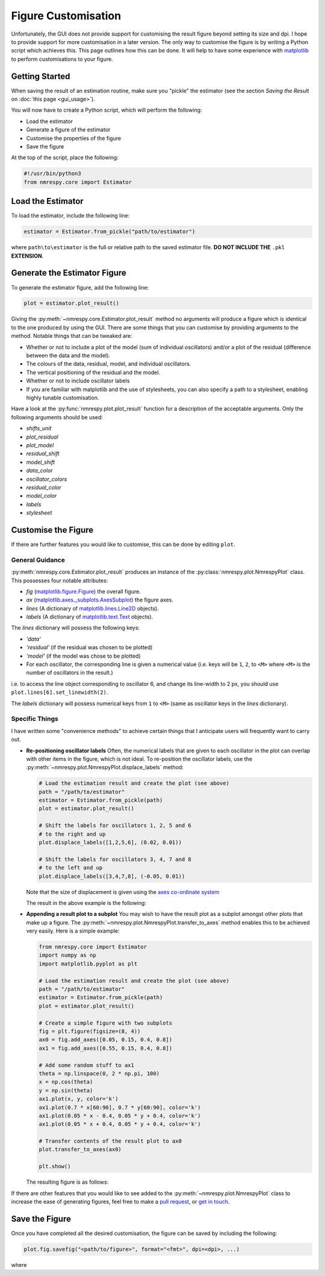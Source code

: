 Figure Customisation
====================

Unfortunately, the GUI does not provide support for customising the result
figure beyond setting its size and dpi. I hope to provide support for more
customisation in a later version. The only way to customise the figure
is by writing a Python script which achieves this. This page outlines how this
can be done. It will help to have some experience with
`matplotlib <https://matplotlib.org/stable/index.html>`_
to perform customisations to your figure.

Getting Started
^^^^^^^^^^^^^^^

When saving the result of an estimation routine, make sure you "pickle" the
estimator (see the section *Saving the Result* on :doc:`this page <gui_usage>`).

You will now have to create a Python script, which will perform the following:

* Load the estimator
* Generate a figure of the estimator
* Customise the properties of the figure
* Save the figure

At the top of the script, place the following:

.. code:: python3

   #!/usr/bin/python3
   from nmrespy.core import Estimator

Load the Estimator
^^^^^^^^^^^^^^^^^^

To load the estimator, include the following line:

.. code:: python3

   estimator = Estimator.from_pickle("path/to/estimator")

where ``path\to\estimator`` is the full or relative path to the saved estimator
file. **DO NOT INCLUDE THE** ``.pkl`` **EXTENSION**.

Generate the Estimator Figure
^^^^^^^^^^^^^^^^^^^^^^^^^^^^^

To generate the estimator figure, add the following line:

.. code:: python3

   plot = estimator.plot_result()

Giving the :py:meth:`~nmrespy.core.Estimator.plot_result` method no arguments
will produce a figure which is identical to the one produced by using the GUI.
There are some things that you can customise by providing arguments to the
method. Notable things that can be tweaked are:

* Whether or not to include a plot of the model (sum of individual oscillators)
  and/or a plot of the residual (difference between the data and the model).
* The colours of the data, residual, model, and individual oscillators.
* The vertical positioning of the residual and the model.
* Whether or not to include oscillator labels
* If you are familiar with matplotlib and the use of stylesheets, you can also
  specify a path to a stylesheet, enabling highly tunable customisation.

Have a look at the :py:func:`nmrespy.plot.plot_result` function for a
description of the acceptable arguments. Only the following arguments should
be used:

* `shifts_unit`
* `plot_residual`
* `plot_model`
* `residual_shift`
* `model_shift`
* `data_color`
* `oscillator_colors`
* `residual_color`
* `model_color`
* `labels`
* `stylesheet`

Customise the Figure
^^^^^^^^^^^^^^^^^^^^

If there are further features you would like to customise, this can be done
by editing ``plot``.

General Guidance
----------------

:py:meth:`nmrespy.core.Estimator.plot_result` produces an instance of the
:py:class:`nmrespy.plot.NmrespyPlot` class. This possesses four notable
attributes:

* `fig` (`matplotlib.figure.Figure <https://matplotlib.org/3.3.1/api/_as_gen/matplotlib.figure.Figure.html>`_) the overall figure.
* `ax` (`matplotlib.axes._subplots.AxesSubplot <https://matplotlib.org/3.3.1/api/axes_api.html#the-axes-class>`_) the figure axes.
* `lines` (A dictionary of `matplotlib.lines.Line2D <https://matplotlib.org/stable/api/_as_gen/matplotlib.lines.Line2D.html#matplotlib.lines.Line2D>`_
  objects).
* `labels` (A dictionary of `matplotlib.text.Text <https://matplotlib.org/stable/api/text_api.html?highlight=text#matplotlib.text.Text>`_
  objects).

The `lines` dictionary will possess the following keys:

* `'data'`
* `'residual'` (if the residual was chosen to be plotted)
* `'model'` (if the model was chose to be plotted)
* For each oscillator, the corresponding line is given a numerical value
  (i.e. keys will be ``1``, ``2``, to ``<M>`` where ``<M>`` is the number of
  oscillators in the result.)

i.e. to access the line object corresponding to oscillator 6, and change
its line-width to 2 px, you should use ``plot.lines[6].set_linewidth(2)``.

The `labels` dictionary will possess numerical keys from ``1`` to ``<M>``
(same as oscillator keys in the `lines` dictionary).

Specific Things
---------------

I have written some "convenience methods" to achieve certain things that
I anticipate users will frequently want to carry out.

* **Re-positioning oscillator labels**
  Often, the numerical labels that are given to each oscillator in the plot
  can overlap with other items in the figure, which is not ideal. To
  re-position the oscillator labels, use the
  :py:meth:`~nmrespy.plot.NmrespyPlot.displace_labels` method:

  .. code:: python3

     # Load the estimation result and create the plot (see above)
     path = "/path/to/estimator"
     estimator = Estimator.from_pickle(path)
     plot = estimator.plot_result()

     # Shift the labels for oscillators 1, 2, 5 and 6
     # to the right and up
     plot.displace_labels([1,2,5,6], (0.02, 0.01))

     # Shift the labels for oscillators 3, 4, 7 and 8
     # to the left and up
     plot.displace_labels([3,4,7,8], (-0.05, 0.01))

  Note that the size of displacement is given using the
  `axes co-ordinate system <https://matplotlib.org/stable/tutorials/advanced/transforms_tutorial.html#axes-coordinates>`_

  The result in the above example is the following:

  .. image:: ../_static/gui/displace.png
     :align: center
     :scale: 30%

* **Appending a result plot to a subplot**
  You may wish to have the result plot as a subplot amongst other plots that
  make up a figure. The :py:meth:`~nmrespy.plot.NmrespyPlot.transfer_to_axes`
  method enables this to be achieved very easily. Here is a simple example:

  .. code:: python3

      from nmrespy.core import Estimator
      import numpy as np
      import matplotlib.pyplot as plt

      # Load the estimation result and create the plot (see above)
      path = "/path/to/estimator"
      estimator = Estimator.from_pickle(path)
      plot = estimator.plot_result()

      # Create a simple figure with two subplots
      fig = plt.figure(figsize=(8, 4))
      ax0 = fig.add_axes([0.05, 0.15, 0.4, 0.8])
      ax1 = fig.add_axes([0.55, 0.15, 0.4, 0.8])

      # Add some random stuff to ax1
      theta = np.linspace(0, 2 * np.pi, 100)
      x = np.cos(theta)
      y = np.sin(theta)
      ax1.plot(x, y, color='k')
      ax1.plot(0.7 * x[60:90], 0.7 * y[60:90], color='k')
      ax1.plot(0.05 * x - 0.4, 0.05 * y + 0.4, color='k')
      ax1.plot(0.05 * x + 0.4, 0.05 * y + 0.4, color='k')

      # Transfer contents of the result plot to ax0
      plot.transfer_to_axes(ax0)

      plt.show()

  The resulting figure is as follows:

  .. image:: ../_static/gui/subplot.png
     :align: center
     :scale: 30%

If there are other features that you would like to see added to the
:py:meth:`~nmrespy.plot.NmrespyPlot` class to increase the ease
of generating figures, feel free to make a
`pull request <https://github.com/foroozandehgroup/NMR-EsPy/pulls>`_,
or `get in touch <mailto:simon.hulse@chem.ox.ac.uk?subject=NMR-EsPy query>`_.

Save the Figure
^^^^^^^^^^^^^^^

Once you have completed all the desired customisation, the figure can be
saved by including the following:

.. code:: python3

   plot.fig.savefig("<path/to/figure>", format="<fmt>", dpi=<dpi>, ...)

where 
